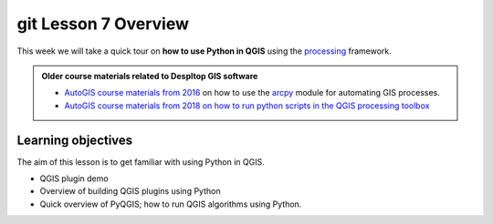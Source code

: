 git Lesson 7 Overview
=================

.. figure:: img/L7-01-overview-01-pyqgis.svg
    :width: 500 px


This week we will take a quick tour on **how to use Python in QGIS** using the `processing <http://docs.qgis.org/3.4/en/docs/user_manual/processing/index.html>`_ framework.


.. admonition:: Older course materials related to Despltop GIS software

    -  `AutoGIS course materials from 2016 <https://automating-gis-processes.github.io/2016/Lesson6-overview.html>`_ on how to use the `arcpy <http://desktop.arcgis.com/en/arcmap/10.3/analyze/arcpy/what-is-arcpy-.htm>`_  module for automating GIS processes.
    - `AutoGIS course materials from 2018 on how to run python scripts in the QGIS processing toolbox <https://automating-gis-processes.github.io/site/2018/lessons/L7/pyqgis.html>`__

Learning objectives
-------------------

The aim of this lesson is to get familiar with using Python in QGIS.

- QGIS plugin demo
- Overview of building QGIS plugins using Python
- Quick overview of PyQGIS; how to run QGIS algorithms using Python.





